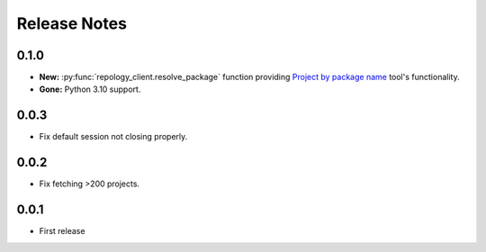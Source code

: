 .. SPDX-FileCopyrightText: 2024 Anna <cyber@sysrq.in>
.. SPDX-License-Identifier: CC0-1.0

Release Notes
=============

0.1.0
-----

* **New:** :py:func:`repology_client.resolve_package` function providing
  `Project by package name`__ tool's functionality.
* **Gone:** Python 3.10 support.

__ https://repology.org/tools/project-by

0.0.3
-----

* Fix default session not closing properly.

0.0.2
-----

* Fix fetching >200 projects.

0.0.1
-----

* First release
